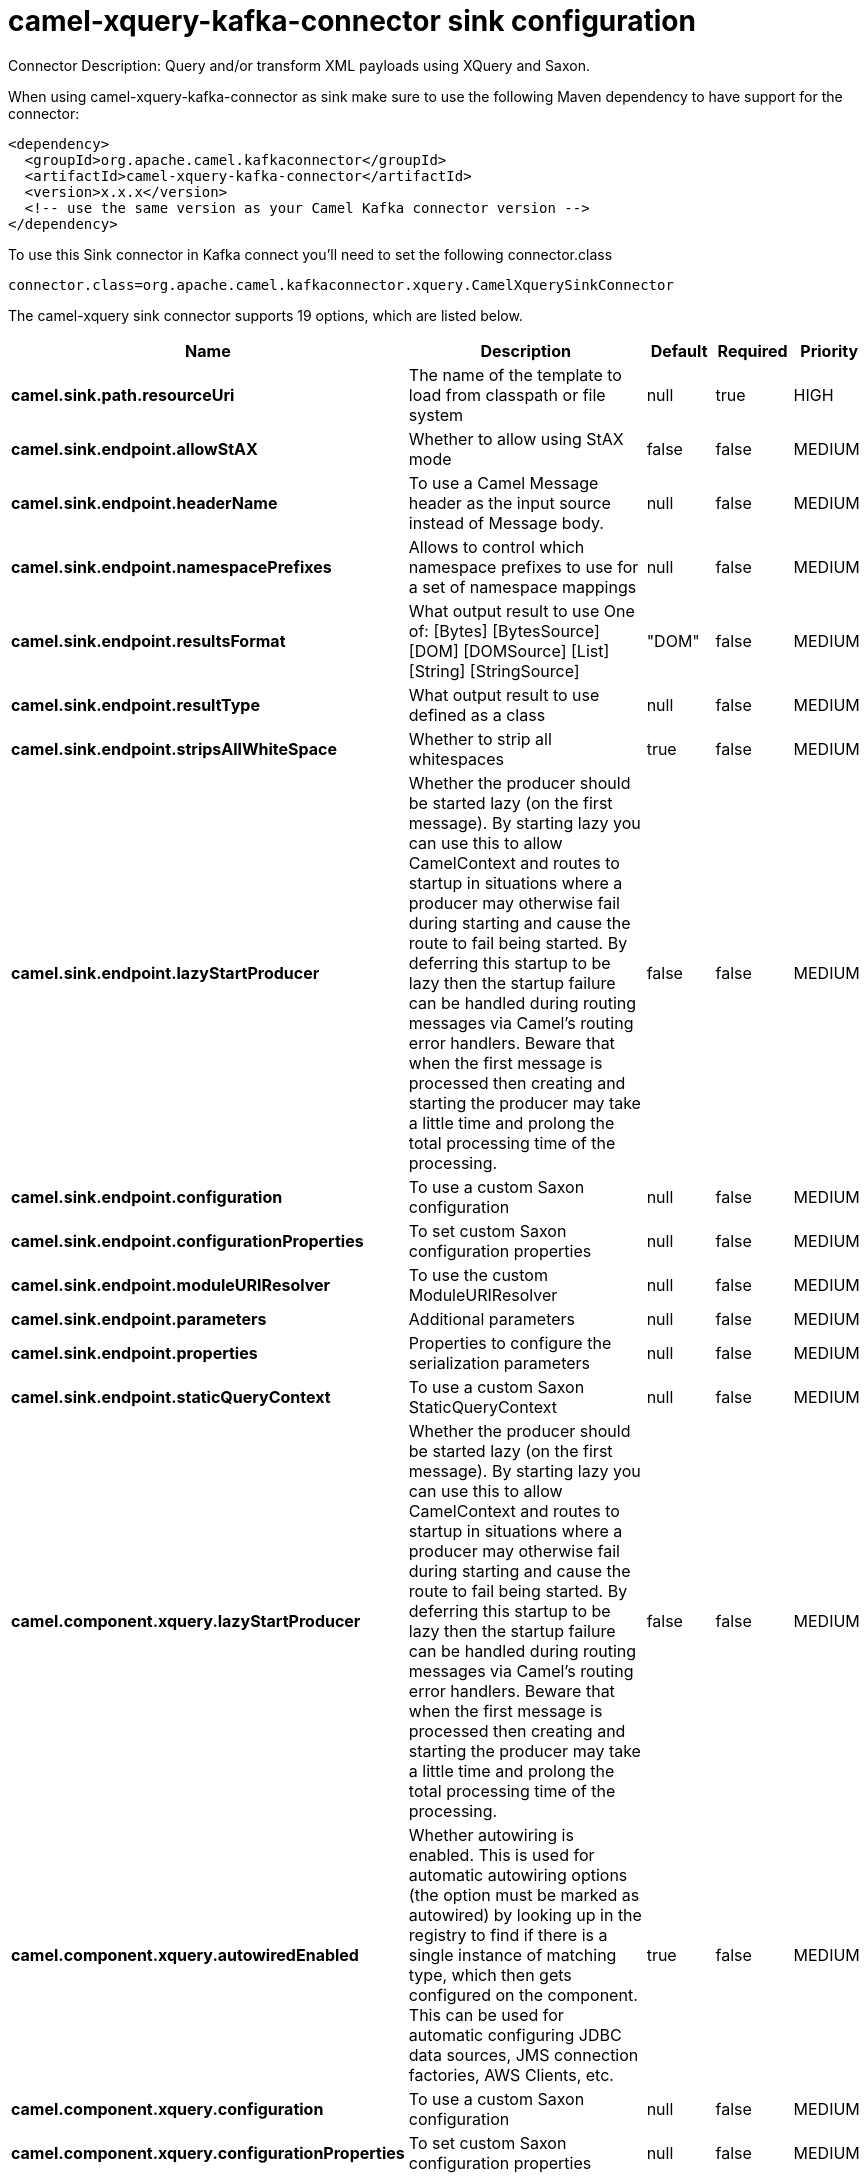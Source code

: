 // kafka-connector options: START
[[camel-xquery-kafka-connector-sink]]
= camel-xquery-kafka-connector sink configuration

Connector Description: Query and/or transform XML payloads using XQuery and Saxon.

When using camel-xquery-kafka-connector as sink make sure to use the following Maven dependency to have support for the connector:

[source,xml]
----
<dependency>
  <groupId>org.apache.camel.kafkaconnector</groupId>
  <artifactId>camel-xquery-kafka-connector</artifactId>
  <version>x.x.x</version>
  <!-- use the same version as your Camel Kafka connector version -->
</dependency>
----

To use this Sink connector in Kafka connect you'll need to set the following connector.class

[source,java]
----
connector.class=org.apache.camel.kafkaconnector.xquery.CamelXquerySinkConnector
----


The camel-xquery sink connector supports 19 options, which are listed below.



[width="100%",cols="2,5,^1,1,1",options="header"]
|===
| Name | Description | Default | Required | Priority
| *camel.sink.path.resourceUri* | The name of the template to load from classpath or file system | null | true | HIGH
| *camel.sink.endpoint.allowStAX* | Whether to allow using StAX mode | false | false | MEDIUM
| *camel.sink.endpoint.headerName* | To use a Camel Message header as the input source instead of Message body. | null | false | MEDIUM
| *camel.sink.endpoint.namespacePrefixes* | Allows to control which namespace prefixes to use for a set of namespace mappings | null | false | MEDIUM
| *camel.sink.endpoint.resultsFormat* | What output result to use One of: [Bytes] [BytesSource] [DOM] [DOMSource] [List] [String] [StringSource] | "DOM" | false | MEDIUM
| *camel.sink.endpoint.resultType* | What output result to use defined as a class | null | false | MEDIUM
| *camel.sink.endpoint.stripsAllWhiteSpace* | Whether to strip all whitespaces | true | false | MEDIUM
| *camel.sink.endpoint.lazyStartProducer* | Whether the producer should be started lazy (on the first message). By starting lazy you can use this to allow CamelContext and routes to startup in situations where a producer may otherwise fail during starting and cause the route to fail being started. By deferring this startup to be lazy then the startup failure can be handled during routing messages via Camel's routing error handlers. Beware that when the first message is processed then creating and starting the producer may take a little time and prolong the total processing time of the processing. | false | false | MEDIUM
| *camel.sink.endpoint.configuration* | To use a custom Saxon configuration | null | false | MEDIUM
| *camel.sink.endpoint.configurationProperties* | To set custom Saxon configuration properties | null | false | MEDIUM
| *camel.sink.endpoint.moduleURIResolver* | To use the custom ModuleURIResolver | null | false | MEDIUM
| *camel.sink.endpoint.parameters* | Additional parameters | null | false | MEDIUM
| *camel.sink.endpoint.properties* | Properties to configure the serialization parameters | null | false | MEDIUM
| *camel.sink.endpoint.staticQueryContext* | To use a custom Saxon StaticQueryContext | null | false | MEDIUM
| *camel.component.xquery.lazyStartProducer* | Whether the producer should be started lazy (on the first message). By starting lazy you can use this to allow CamelContext and routes to startup in situations where a producer may otherwise fail during starting and cause the route to fail being started. By deferring this startup to be lazy then the startup failure can be handled during routing messages via Camel's routing error handlers. Beware that when the first message is processed then creating and starting the producer may take a little time and prolong the total processing time of the processing. | false | false | MEDIUM
| *camel.component.xquery.autowiredEnabled* | Whether autowiring is enabled. This is used for automatic autowiring options (the option must be marked as autowired) by looking up in the registry to find if there is a single instance of matching type, which then gets configured on the component. This can be used for automatic configuring JDBC data sources, JMS connection factories, AWS Clients, etc. | true | false | MEDIUM
| *camel.component.xquery.configuration* | To use a custom Saxon configuration | null | false | MEDIUM
| *camel.component.xquery.configurationProperties* | To set custom Saxon configuration properties | null | false | MEDIUM
| *camel.component.xquery.moduleURIResolver* | To use the custom ModuleURIResolver | null | false | MEDIUM
|===



The camel-xquery sink connector has no converters out of the box.





The camel-xquery sink connector has no transforms out of the box.





The camel-xquery sink connector has no aggregation strategies out of the box.




// kafka-connector options: END
